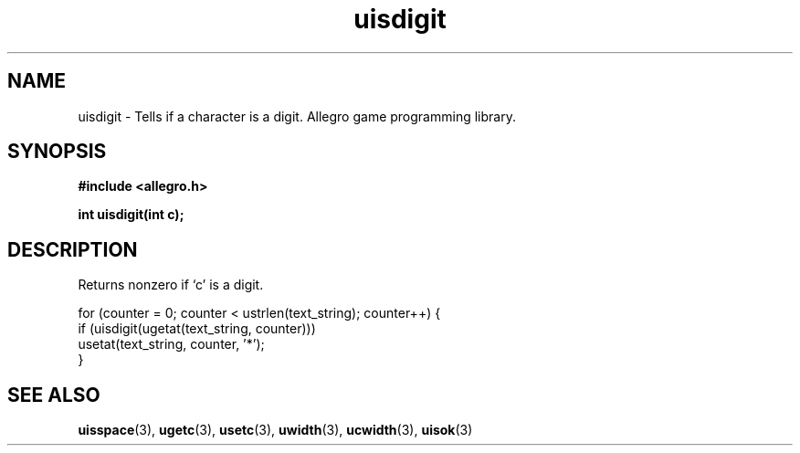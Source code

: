 .\" Generated by the Allegro makedoc utility
.TH uisdigit 3 "version 4.4.3" "Allegro" "Allegro manual"
.SH NAME
uisdigit \- Tells if a character is a digit. Allegro game programming library.\&
.SH SYNOPSIS
.B #include <allegro.h>

.sp
.B int uisdigit(int c);
.SH DESCRIPTION
Returns nonzero if `c' is a digit.

.nf
   for (counter = 0; counter < ustrlen(text_string); counter++) {
      if (uisdigit(ugetat(text_string, counter)))
         usetat(text_string, counter, '*');
   }
.fi

.SH SEE ALSO
.BR uisspace (3),
.BR ugetc (3),
.BR usetc (3),
.BR uwidth (3),
.BR ucwidth (3),
.BR uisok (3)
